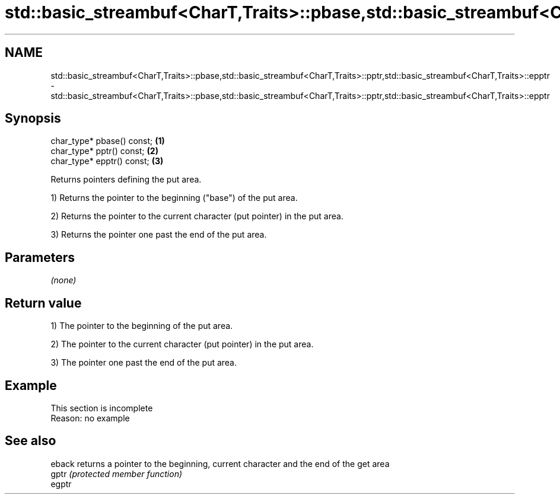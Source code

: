 .TH std::basic_streambuf<CharT,Traits>::pbase,std::basic_streambuf<CharT,Traits>::pptr,std::basic_streambuf<CharT,Traits>::epptr 3 "2020.03.24" "http://cppreference.com" "C++ Standard Libary"
.SH NAME
std::basic_streambuf<CharT,Traits>::pbase,std::basic_streambuf<CharT,Traits>::pptr,std::basic_streambuf<CharT,Traits>::epptr \- std::basic_streambuf<CharT,Traits>::pbase,std::basic_streambuf<CharT,Traits>::pptr,std::basic_streambuf<CharT,Traits>::epptr

.SH Synopsis
   char_type* pbase() const; \fB(1)\fP
   char_type* pptr() const;  \fB(2)\fP
   char_type* epptr() const; \fB(3)\fP

   Returns pointers defining the put area.

   1) Returns the pointer to the beginning ("base") of the put area.

   2) Returns the pointer to the current character (put pointer) in the put area.

   3) Returns the pointer one past the end of the put area.

.SH Parameters

   \fI(none)\fP

.SH Return value

   1) The pointer to the beginning of the put area.

   2) The pointer to the current character (put pointer) in the put area.

   3) The pointer one past the end of the put area.

.SH Example

    This section is incomplete
    Reason: no example

.SH See also

   eback returns a pointer to the beginning, current character and the end of the get area
   gptr  \fI(protected member function)\fP
   egptr
